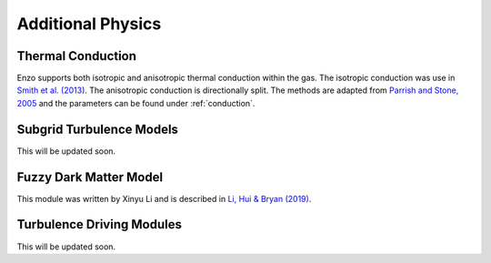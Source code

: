.. _additional_physics:


Additional Physics
==================



Thermal Conduction
------------------

Enzo supports both isotropic and anisotropic thermal conduction within the gas.
The isotropic conduction was use in `Smith et al. (2013)
<http://adsabs.harvard.edu/abs/2013ApJ...778..152S>`_. 
The anisotropic conduction is directionally split.
The methods are adapted from `Parrish and Stone, 2005
<http://adsabs.harvard.edu/abs/2005ApJ...633..334P>`_ and the parameters can be
found under :ref:`conduction`.

Subgrid Turbulence Models
-------------------------

This will be updated soon.


Fuzzy Dark Matter Model
-----------------------

This module was written by Xinyu Li and is described in `Li, Hui &
Bryan (2019) <https://ui.adsabs.harvard.edu/abs/2019PhRvD..99f3509L/abstract>`_.

Turbulence Driving Modules
--------------------------

This will be updated soon.



